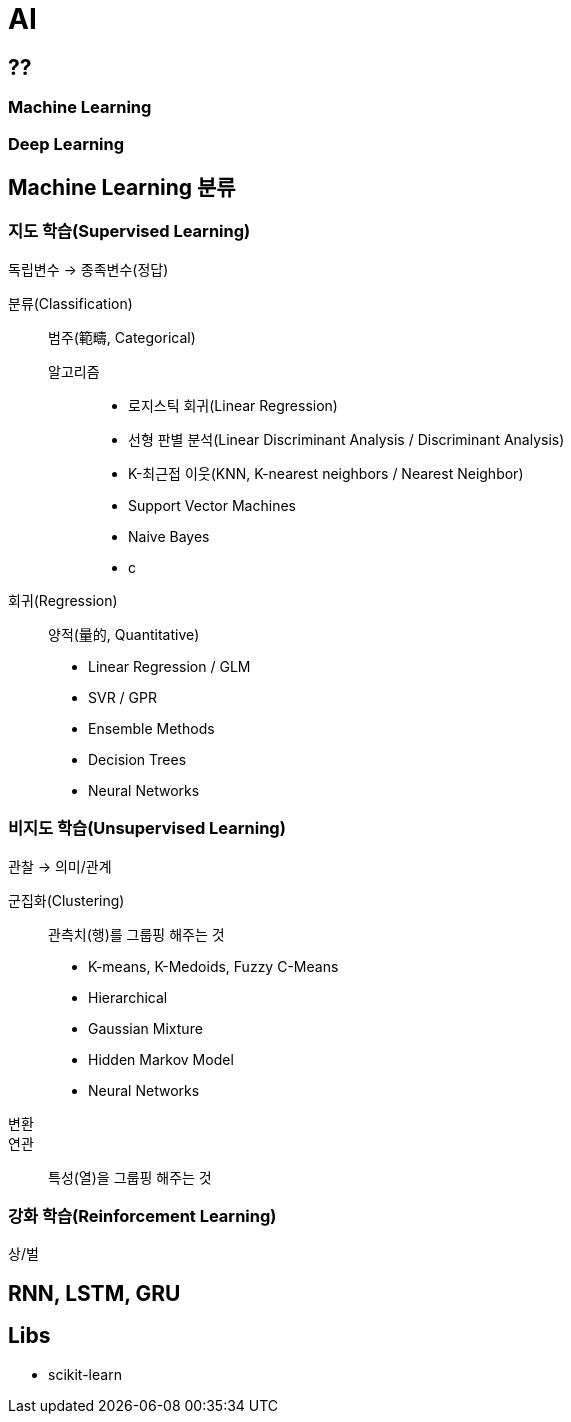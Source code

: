 = AI

== ??
=== Machine Learning
=== Deep Learning

== Machine Learning 분류
=== 지도 학습(Supervised Learning)
독립변수 -> 종족변수(정답)

분류(Classification):: 범주(範疇, Categorical)
알고리즘:::
* 로지스틱 회귀(Linear Regression)
* 선형 판별 분석(Linear Discriminant Analysis / Discriminant Analysis)
* K-최근접 이웃(KNN, K-nearest neighbors / Nearest Neighbor)
* Support Vector Machines
* Naive Bayes
* c

회귀(Regression):: 양적(量的, Quantitative)
* Linear Regression / GLM
* SVR / GPR
* Ensemble Methods
* Decision Trees
* Neural Networks


=== 비지도 학습(Unsupervised Learning)
관찰 -> 의미/관계

군집화(Clustering):: 관측치(행)를 그룹핑 해주는 것
* K-means, K-Medoids, Fuzzy C-Means
* Hierarchical
* Gaussian Mixture
* Hidden Markov Model
* Neural Networks

변환::
연관:: 특성(열)을 그룹핑 해주는 것

//==

=== 강화 학습(Reinforcement Learning)
상/벌

== RNN, LSTM, GRU


== Libs
* scikit-learn


